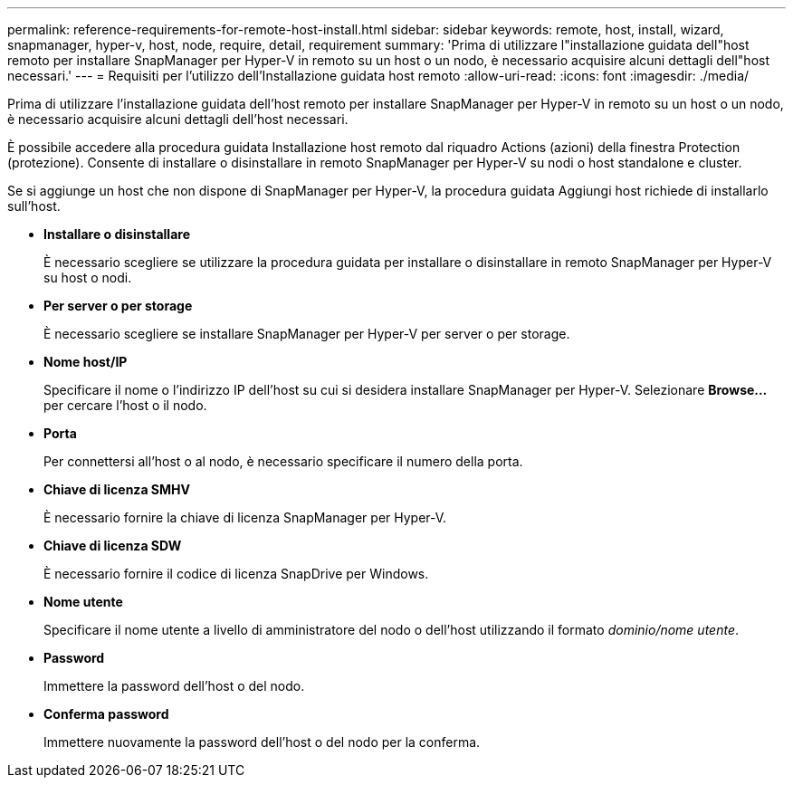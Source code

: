 ---
permalink: reference-requirements-for-remote-host-install.html 
sidebar: sidebar 
keywords: remote, host, install, wizard, snapmanager, hyper-v, host, node, require, detail, requirement 
summary: 'Prima di utilizzare l"installazione guidata dell"host remoto per installare SnapManager per Hyper-V in remoto su un host o un nodo, è necessario acquisire alcuni dettagli dell"host necessari.' 
---
= Requisiti per l'utilizzo dell'Installazione guidata host remoto
:allow-uri-read: 
:icons: font
:imagesdir: ./media/


[role="lead"]
Prima di utilizzare l'installazione guidata dell'host remoto per installare SnapManager per Hyper-V in remoto su un host o un nodo, è necessario acquisire alcuni dettagli dell'host necessari.

È possibile accedere alla procedura guidata Installazione host remoto dal riquadro Actions (azioni) della finestra Protection (protezione). Consente di installare o disinstallare in remoto SnapManager per Hyper-V su nodi o host standalone e cluster.

Se si aggiunge un host che non dispone di SnapManager per Hyper-V, la procedura guidata Aggiungi host richiede di installarlo sull'host.

* *Installare o disinstallare*
+
È necessario scegliere se utilizzare la procedura guidata per installare o disinstallare in remoto SnapManager per Hyper-V su host o nodi.

* *Per server o per storage*
+
È necessario scegliere se installare SnapManager per Hyper-V per server o per storage.

* *Nome host/IP*
+
Specificare il nome o l'indirizzo IP dell'host su cui si desidera installare SnapManager per Hyper-V. Selezionare *Browse...* per cercare l'host o il nodo.

* *Porta*
+
Per connettersi all'host o al nodo, è necessario specificare il numero della porta.

* *Chiave di licenza SMHV*
+
È necessario fornire la chiave di licenza SnapManager per Hyper-V.

* *Chiave di licenza SDW*
+
È necessario fornire il codice di licenza SnapDrive per Windows.

* *Nome utente*
+
Specificare il nome utente a livello di amministratore del nodo o dell'host utilizzando il formato _dominio/nome utente_.

* *Password*
+
Immettere la password dell'host o del nodo.

* *Conferma password*
+
Immettere nuovamente la password dell'host o del nodo per la conferma.


